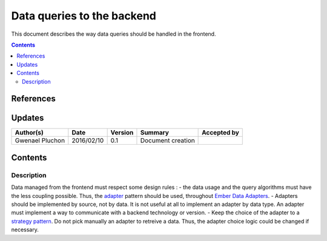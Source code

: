 .. _FR__CalendarWidget:

===========================
Data queries to the backend
===========================

This document describes the way data queries should be handled in the frontend.

.. contents::
   :depth: 3


References
==========

Updates
=======

.. csv-table::
   :header: "Author(s)", "Date", "Version", "Summary", "Accepted by"

   "Gwenael Pluchon", "2016/02/10", "0.1", "Document creation", ""

Contents
========

.. _FR__Title__Desc:

Description
-----------

Data managed from the frontend must respect some design rules :
- the data usage and the query algorithms must have the less coupling possible. Thus, the `adapter <https://en.wikipedia.org/wiki/Adapter_pattern>`_ pattern should be used, throughout `Ember Data Adapters <http://emberjs.com/api/data/classes/DS.Adapter.html>`_.
- Adapters should be implemented by source, not by data. It is not useful at all to implement an adapter by data type. An adapter must implement a way to communicate with a backend technology or version.
- Keep the choice of the adapter to a `strategy pattern <https://en.wikipedia.org/wiki/Strategy_pattern>`_. Do not pick manually an adapter to retreive a data. Thus, the adapter choice logic could be changed if necessary.
